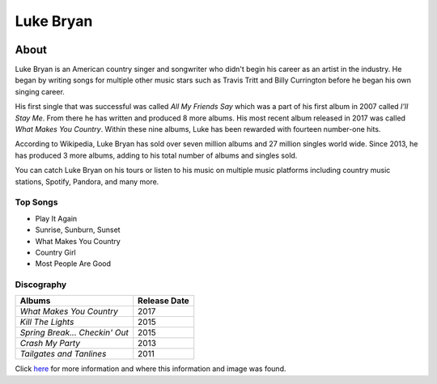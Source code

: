 Luke Bryan
==========

.. image:: luke.jpg
    :width: 30%

About
-----

Luke Bryan is an American country singer and songwriter who didn't begin his
career as an artist in the industry. He began by writing songs for multiple
other music stars such as Travis Tritt and Billy Currington before he began his
own singing career.

His first single that was successful was called *All My Friends Say* which 
was a part of his first album in 2007 called *I'll Stay Me*. From there he has
written and produced 8 more albums. His most recent album released in 2017
was called *What Makes You Country*. Within these nine albums, Luke has 
been rewarded with fourteen number-one hits.

According to Wikipedia, Luke Bryan has sold over seven million albums
and 27 million singles world wide. Since 2013, he has produced 3 more
albums, adding to his total number of albums and singles sold.

You can catch Luke Bryan on his tours or listen to his music on multiple
music platforms including country music stations, Spotify, Pandora, and
many more. 




Top Songs
~~~~~~~~~
* Play It Again
* Sunrise, Sunburn, Sunset
* What Makes You Country 
* Country Girl             
* Most People Are Good

Discography
~~~~~~~~~~~
================================ ==================
**Albums**                       **Release Date**
================================ ==================
*What Makes You Country*            2017
*Kill The Lights*                   2015
*Spring Break... Checkin' Out*      2015
*Crash My Party*                    2013
*Tailgates and Tanlines*            2011
================================ ==================

Click `here <https://en.wikipedia.org/wiki/Luke_Bryan>`_ for more 
information and where this information and image was found.
